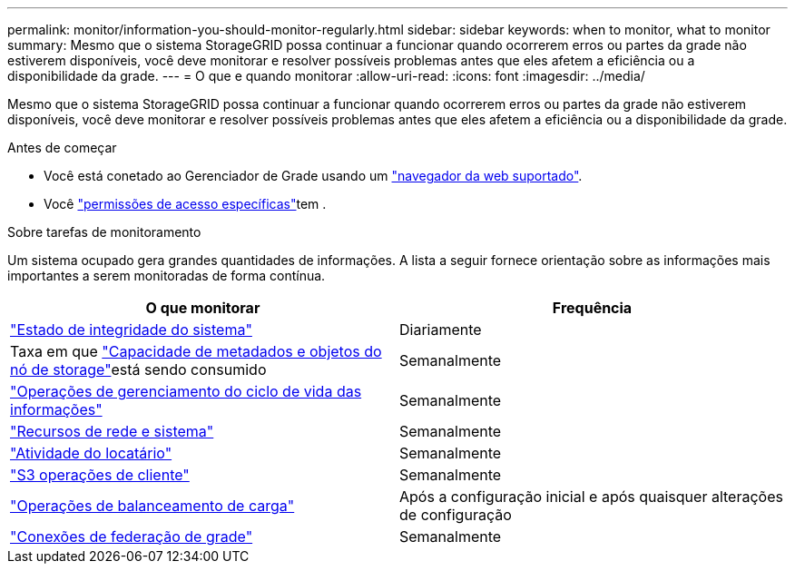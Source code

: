 ---
permalink: monitor/information-you-should-monitor-regularly.html 
sidebar: sidebar 
keywords: when to monitor, what to monitor 
summary: Mesmo que o sistema StorageGRID possa continuar a funcionar quando ocorrerem erros ou partes da grade não estiverem disponíveis, você deve monitorar e resolver possíveis problemas antes que eles afetem a eficiência ou a disponibilidade da grade. 
---
= O que e quando monitorar
:allow-uri-read: 
:icons: font
:imagesdir: ../media/


[role="lead"]
Mesmo que o sistema StorageGRID possa continuar a funcionar quando ocorrerem erros ou partes da grade não estiverem disponíveis, você deve monitorar e resolver possíveis problemas antes que eles afetem a eficiência ou a disponibilidade da grade.

.Antes de começar
* Você está conetado ao Gerenciador de Grade usando um link:../admin/web-browser-requirements.html["navegador da web suportado"].
* Você link:../admin/admin-group-permissions.html["permissões de acesso específicas"]tem .


.Sobre tarefas de monitoramento
Um sistema ocupado gera grandes quantidades de informações. A lista a seguir fornece orientação sobre as informações mais importantes a serem monitoradas de forma contínua.

[cols="1a,1a"]
|===
| O que monitorar | Frequência 


 a| 
link:monitoring-system-health.html["Estado de integridade do sistema"]
 a| 
Diariamente



 a| 
Taxa em que link:monitoring-storage-capacity.html["Capacidade de metadados e objetos do nó de storage"]está sendo consumido
 a| 
Semanalmente



 a| 
link:monitoring-information-lifecycle-management.html["Operações de gerenciamento do ciclo de vida das informações"]
 a| 
Semanalmente



 a| 
link:monitoring-network-connections-and-performance.html["Recursos de rede e sistema"]
 a| 
Semanalmente



 a| 
link:monitoring-tenant-activity.html["Atividade do locatário"]
 a| 
Semanalmente



 a| 
link:monitoring-object-ingest-and-retrieval-rates.html["S3 operações de cliente"]
 a| 
Semanalmente



 a| 
link:monitoring-load-balancing-operations.html["Operações de balanceamento de carga"]
 a| 
Após a configuração inicial e após quaisquer alterações de configuração



 a| 
link:grid-federation-monitor-connections.html["Conexões de federação de grade"]
 a| 
Semanalmente

|===